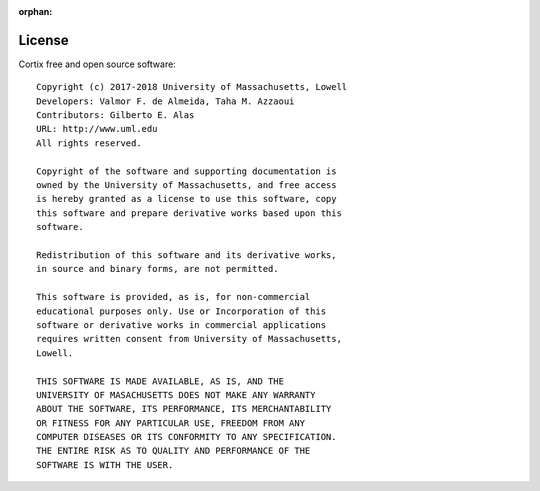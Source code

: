 :orphan:
.. _license:

License
-------
Cortix free and open source software::

   Copyright (c) 2017-2018 University of Massachusetts, Lowell
   Developers: Valmor F. de Almeida, Taha M. Azzaoui
   Contributors: Gilberto E. Alas
   URL: http://www.uml.edu		 
   All rights reserved.

   Copyright of the software and supporting documentation is 
   owned by the University of Massachusetts, and free access 
   is hereby granted as a license to use this software, copy 
   this software and prepare derivative works based upon this 
   software. 

   Redistribution of this software and its derivative works, 
   in source and binary forms, are not permitted.

   This software is provided, as is, for non-commercial 
   educational purposes only. Use or Incorporation of this 
   software or derivative works in commercial applications 
   requires written consent from University of Massachusetts, 
   Lowell. 

   THIS SOFTWARE IS MADE AVAILABLE, AS IS, AND THE 
   UNIVERSITY OF MASACHUSETTS DOES NOT MAKE ANY WARRANTY 
   ABOUT THE SOFTWARE, ITS PERFORMANCE, ITS MERCHANTABILITY 
   OR FITNESS FOR ANY PARTICULAR USE, FREEDOM FROM ANY 
   COMPUTER DISEASES OR ITS CONFORMITY TO ANY SPECIFICATION. 
   THE ENTIRE RISK AS TO QUALITY AND PERFORMANCE OF THE 
   SOFTWARE IS WITH THE USER.
